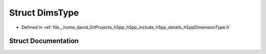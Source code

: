 .. _exhale_struct_structh5pp_1_1_dims_type:

Struct DimsType
===============

- Defined in :ref:`file__home_david_GitProjects_h5pp_h5pp_include_h5pp_details_h5ppDimensionType.h`


Struct Documentation
--------------------


.. doxygenstruct:: h5pp::DimsType
   :members:
   :protected-members:
   :undoc-members: